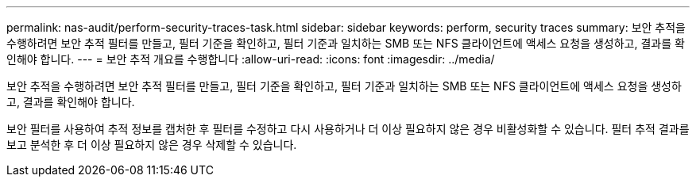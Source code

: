 ---
permalink: nas-audit/perform-security-traces-task.html 
sidebar: sidebar 
keywords: perform, security traces 
summary: 보안 추적을 수행하려면 보안 추적 필터를 만들고, 필터 기준을 확인하고, 필터 기준과 일치하는 SMB 또는 NFS 클라이언트에 액세스 요청을 생성하고, 결과를 확인해야 합니다. 
---
= 보안 추적 개요를 수행합니다
:allow-uri-read: 
:icons: font
:imagesdir: ../media/


[role="lead"]
보안 추적을 수행하려면 보안 추적 필터를 만들고, 필터 기준을 확인하고, 필터 기준과 일치하는 SMB 또는 NFS 클라이언트에 액세스 요청을 생성하고, 결과를 확인해야 합니다.

보안 필터를 사용하여 추적 정보를 캡처한 후 필터를 수정하고 다시 사용하거나 더 이상 필요하지 않은 경우 비활성화할 수 있습니다. 필터 추적 결과를 보고 분석한 후 더 이상 필요하지 않은 경우 삭제할 수 있습니다.
